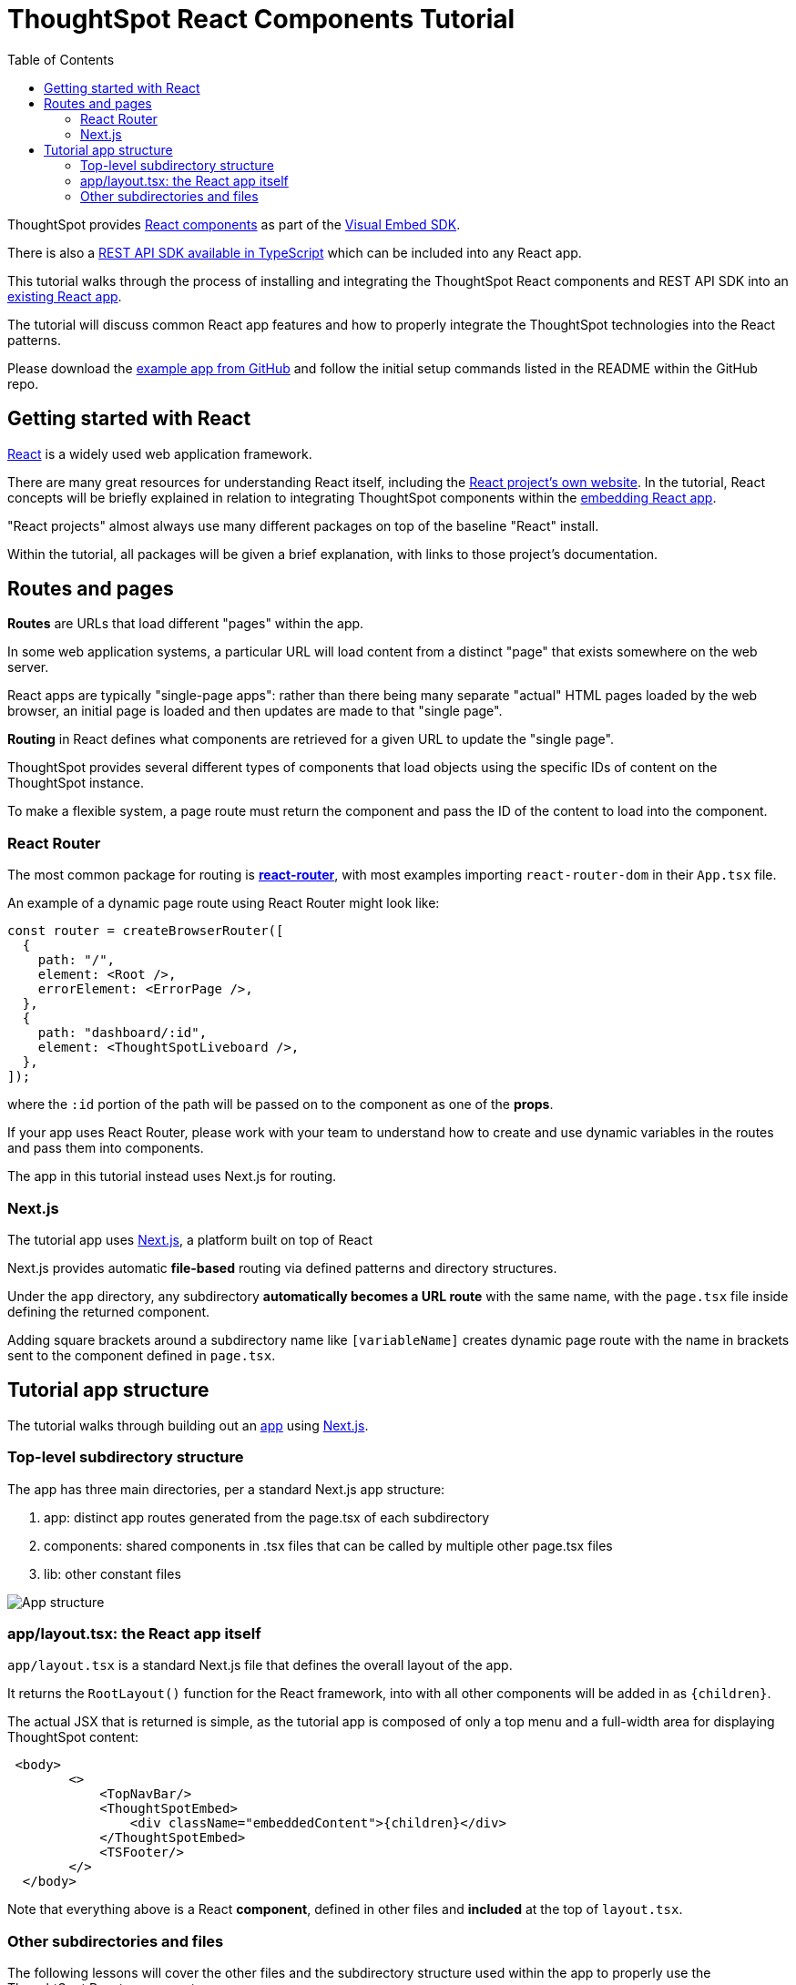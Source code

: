 = ThoughtSpot React Components Tutorial
:page-pageid: react-components__intro
:description: This is a self-guided course on the ThoughtSpot Visual Embed SDK React Components
:toc: true
:toclevels: 2

ThoughtSpot provides xref:embed-ts-react-app.adoc[React components] as part of the link:https://github.com/thoughtspot/visual-embed-sdk[Visual Embed SDK^]. 

There is also a link:https://github.com/thoughtspot/rest-api-sdk/tree/release/sdks/typescript[REST API SDK available in TypeScript^] which can be included into any React app.

This tutorial walks through the process of installing and integrating the ThoughtSpot React components and REST API SDK into an link:https://github.com/thoughtspot/embed-example-react-app[existing React app^].

The tutorial will discuss common React app features and how to properly integrate the ThoughtSpot technologies into the React patterns.

Please download the link:https://github.com/thoughtspot/embed-example-react-app[example app from GitHub^] and follow the initial setup commands listed in the README within the GitHub repo.

== Getting started with React
link:https://react.dev/learn/thinking-in-react[React^] is a widely used web application framework. 

There are many great resources for understanding React itself, including the link:https://react.dev/learn/thinking-in-react[React project's own website]. In the tutorial, React concepts will be briefly explained in relation to integrating ThoughtSpot components within the link:https://github.com/thoughtspot/embed-example-react-app[embedding React app^].

"React projects" almost always use many different packages on top of the baseline "React" install. 

Within the tutorial, all packages will be given a brief explanation, with links to those project's documentation. 

== Routes and pages
*Routes* are URLs that load different "pages" within the app. 

In some web application systems, a particular URL will load content from a distinct "page" that exists somewhere on the web server.

React apps are typically "single-page apps": rather than there being many separate "actual" HTML pages loaded by the web browser, an initial page is loaded and then updates are made to that "single page". 

*Routing* in React defines what components are retrieved for a given URL to update the "single page".

ThoughtSpot provides several different types of components that load objects using the specific IDs of content on the ThoughtSpot instance.

To make a flexible system, a page route must return the component and pass the ID of the content to load into the component.

=== React Router
The most common package for routing is *link:https://reactrouter.com/start/library/routing[react-router^]*, with most examples importing `react-router-dom` in their `App.tsx` file.

An example of a dynamic page route using React Router might look like: 

[,typescript]
----
const router = createBrowserRouter([
  {
    path: "/",
    element: <Root />,
    errorElement: <ErrorPage />,
  },
  {
    path: "dashboard/:id",
    element: <ThoughtSpotLiveboard />,
  },
]);
----

where the `:id` portion of the path will be passed on to the component as one of the *props*. 

If your app uses React Router, please work with your team to understand how to create and use dynamic variables in the routes and pass them into components.

The app in this tutorial instead uses Next.js for routing.

=== Next.js
The tutorial app uses link:https://nextjs.org/docs/app/getting-started/project-structure[Next.js^], a platform built on top of React

Next.js provides automatic *file-based* routing via defined patterns and directory structures.

Under the `app` directory, any subdirectory *automatically becomes a URL route* with the same name, with the `page.tsx` file inside defining the returned component.

Adding square brackets around a subdirectory name like `[variableName]` creates dynamic page route with the name in brackets sent to the component defined in `page.tsx`.

== Tutorial app structure
The tutorial walks through building out an link:https://github.com/thoughtspot/embed-example-react-app[app^] using link:https://nextjs.org/docs/app/getting-started/project-structure[Next.js^]. 

=== Top-level subdirectory structure
The app has three main directories, per a standard Next.js app structure:

1. app: distinct app routes generated from the page.tsx of each subdirectory
2. components: shared components in .tsx files that can be called by multiple other page.tsx files
3. lib: other constant files

[.widthAuto]
image:images/tutorials/react-components/next-js-app-structure.png[App structure]

=== app/layout.tsx: the React app itself
`app/layout.tsx` is a standard Next.js file that defines the overall layout of the app. 

It returns the `RootLayout()` function for the React framework, into with all other components will be added in as `{children}`.

The actual JSX that is returned is simple, as the tutorial app is composed of only a top menu and a full-width area for displaying ThoughtSpot content:

[,tsx]
----
 <body>
        <>
            <TopNavBar/>
            <ThoughtSpotEmbed>
                <div className="embeddedContent">{children}</div>
            </ThoughtSpotEmbed>
            <TSFooter/>
        </>
  </body>
----

Note that everything above is a React *component*, defined in other files and *included* at the top of `layout.tsx`.

=== Other subdirectories and files
The following lessons will cover the other files and the subdirectory structure used within the app to properly use the ThoughtSpot React components.

'''

xref:react-components_lesson-01.adoc[Next: 01 - Initializing ThoughtSpot Embed SDK >]

